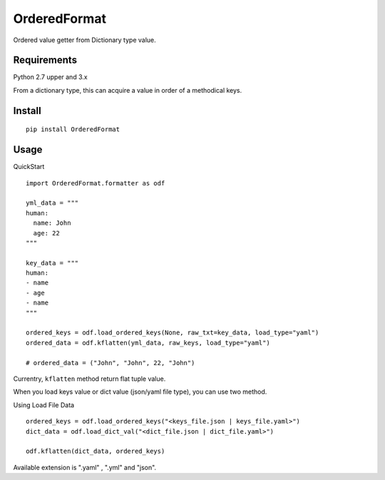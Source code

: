 =============
OrderedFormat
=============

|buildstatus|_ |coverage|_

Ordered value getter from Dictionary type value.

Requirements
============

Python 2.7 upper and 3.x

From a dictionary type, this can acquire a value in order of a methodical keys.

Install
=======

::

    pip install OrderedFormat

Usage
=====

QuickStart ::

    import OrderedFormat.formatter as odf

    yml_data = """
    human:
      name: John
      age: 22
    """

    key_data = """
    human:
    - name
    - age
    - name
    """

    ordered_keys = odf.load_ordered_keys(None, raw_txt=key_data, load_type="yaml")
    ordered_data = odf.kflatten(yml_data, raw_keys, load_type="yaml")

    # ordered_data = ("John", "John", 22, "John")


Currentry, ``kflatten`` method return flat tuple value.

When you load keys value or dict value (json/yaml file type), you can use two method.

Using Load File Data ::

  ordered_keys = odf.load_ordered_keys("<keys_file.json | keys_file.yaml>")
  dict_data = odf.load_dict_val("<dict_file.json | dict_file.yaml>")

  odf.kflatten(dict_data, ordered_keys)

Available extension is ".yaml" , ".yml" and "json".

.. |buildstatus| image:: https://travis-ci.org/Himenon/OrderedFormat.svg?branch=master
.. _buildstatus: https://travis-ci.org/Himenon/OrderedFormat

.. |coverage| image:: https://coveralls.io/repos/github/Himenon/OrderedFormat/badge.svg?branch=master
.. _coverage: https://coveralls.io/github/Himenon/OrderedFormat
